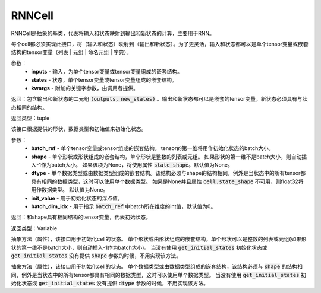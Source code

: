 .. _cn_api_fluid_layers_RNNCell:

RNNCell
-------------------------------



.. py:class:: paddle.fluid.layers.RNNCell(name=None)



RNNCell是抽象的基类，代表将输入和状态映射到输出和新状态的计算，主要用于RNN。

.. py:method:: call(inputs, states, **kwargs)

每个cell都必须实现此接口，将（输入和状态）映射到（输出和新状态）。为了更灵活，输入和状态都可以是单个tensor变量或嵌套结构的tensor变量（列表 | 元组 | 命名元组 | 字典）。

参数：
  - **inputs** - 输入，为单个tensor变量或tensor变量组成的嵌套结构。
  - **states** - 状态，单个tensor变量或tensor变量组成的嵌套结构。
  - **kwargs** - 附加的关键字参数，由调用者提供。
        
返回：包含输出和新状态的二元组 :code:`(outputs，new_states)` 。输出和新状态都可以是嵌套的tensor变量。新状态必须具有与状态相同的结构。

返回类型：tuple

.. py:method:: get_initial_states(batch_ref, shape=None, dtype=None, init_value=0, batch_dim_idx=0)

该接口根据提供的形状，数据类型和初始值来初始化状态。

参数：
  - **batch_ref** - 单个tensor变量或tensor组成的嵌套结构。 tensor的第一维将用作初始化状态的batch大小。 
  - **shape** - 单个形状或形状组成的嵌套结构，单个形状是整数的列表或元组。 如果形状的第一维不是batch大小，则自动插入-1作为batch大小。 如果该项为None，将使用属性 :code:`state_shape`。默认值为None。 
  - **dtype** - 单个数据类型或由数据类型组成的嵌套结构。该结构必须与shape的结构相同，例外是当状态中的所有tensor都具有相同的数据类型，这时可以使用单个数据类型。 如果是None并且属性 :code:`cell.state_shape` 不可用，则float32将用作数据类型。 默认值为None。 
  - **init_value** - 用于初始化状态的浮点值。
  - **batch_dim_idx** - 用于指示 :code:`batch_ref` 中batch所在维度的int值，默认值为0。

返回：和shape具有相同结构的tensor变量，代表初始状态。

返回类型：Variable

.. py:method:: state_shape()

抽象方法（属性），该接口用于初始化cell的状态。 单个形状或由形状组成的嵌套结构，单个形状可以是整数的列表或元组(如果形状的第一维不是batch大小，则自动插入-1作为batch大小)。 当没有使用 :code:`get_initial_states` 初始化状态或 :code:`get_initial_states` 没有提供 :code:`shape` 参数的时候，不用实现该方法。


.. py:method:: state_dtype()

抽象方法（属性），该接口用于初始化cell的状态。 单个数据类型或由数据类型组成的嵌套结构，该结构必须与 :code:`shape` 的结构相同，例外是当状态中的所有tensor都具有相同的数据类型，这时可以使用单个数据类型。 当没有使用 :code:`get_initial_states` 初始化状态或 :code:`get_initial_states` 没有提供 :code:`dtype` 参数的时候，不用实现该方法。
